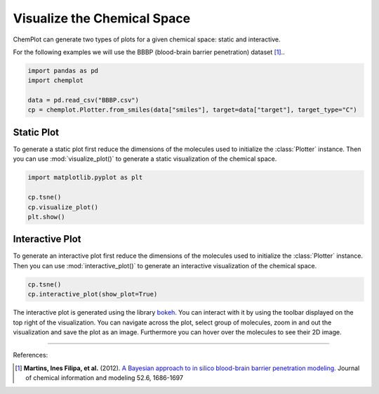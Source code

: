 Visualize the Chemical Space
============================

ChemPlot can generate two types of plots for a given chemical space: static and
interactive.

For the following examples we will use the BBBP (blood-brain barrier penetration) 
dataset [1]_.. 

.. code:: python3

    import pandas as pd
    import chemplot
    
    data = pd.read_csv("BBBP.csv")
    cp = chemplot.Plotter.from_smiles(data["smiles"], target=data["target"], target_type="C")


Static Plot
-----------

To generate a static plot first reduce the dimensions of the molecules used to
initialize the :class:`Plotter` instance. Then you can use :mod:`visualize_plot()`
to generate a static visualization of the chemical space. 

.. code:: python3
    
    import matplotlib.pyplot as plt
    
    cp.tsne()
    cp.visualize_plot()
    plt.show()

.. image:: images/gs_tsne.png
   :width: 600
   
   
Interactive Plot
----------------

To generate an interactive plot first reduce the dimensions of the molecules used to
initialize the :class:`Plotter` instance. Then you can use :mod:`interactive_plot()`
to generate an interactive visualization of the chemical space. 

.. code:: python3
    
    cp.tsne()
    cp.interactive_plot(show_plot=True)

.. raw:: html
    :file: BBBP.html
    
.. raw:: html   

    <h3> 
    
.. raw:: html

    </h3>
    
    
The interactive plot is generated using the library `bokeh <https://bokeh.org/>`__. 
You can interact with it by using the toolbar displayed on the top right of the 
visualization. You can navigate across the plot, select group of molecules, 
zoom in and out the visualization and save the plot as an image. Furthermore you
can hover over the molecules to see their 2D image.

--------------

.. raw:: html

   <h3>

References:

.. raw:: html

   </h3>

.. [1] **Martins, Ines Filipa, et al.** (2012). `A Bayesian approach to in silico blood-brain barrier penetration modeling. <https://pubmed.ncbi.nlm.nih.gov/22612593/>`__ Journal of chemical information and modeling 52.6, 1686-1697
